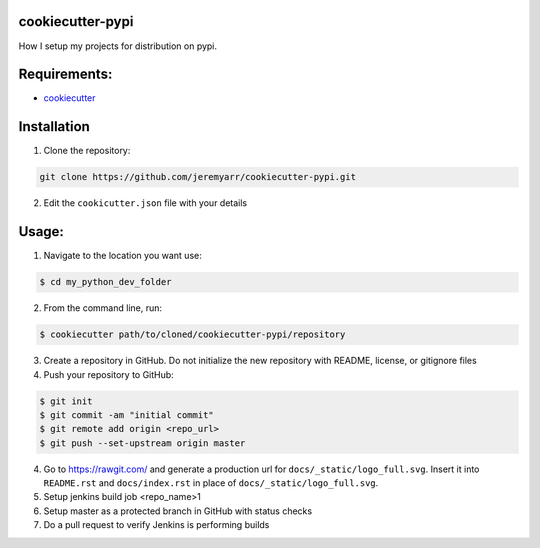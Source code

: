 cookiecutter-pypi
----------------------------
How I setup my projects for distribution on pypi.


Requirements:
--------------

- `cookiecutter <https://github.com/audreyr/cookiecutter>`_


Installation
-------------

1. Clone the repository:

.. code-block:: bash

    git clone https://github.com/jeremyarr/cookiecutter-pypi.git

2. Edit the ``cookicutter.json`` file with your details

Usage:
---------

1. Navigate to the location you want use:

.. code-block:: bash

    $ cd my_python_dev_folder

2. From the command line, run:

.. code-block:: bash

    $ cookiecutter path/to/cloned/cookiecutter-pypi/repository

3. Create a repository in GitHub. Do not initialize the new repository with README, license, or gitignore files

4. Push your repository to GitHub:

.. code-block:: bash

    $ git init
    $ git commit -am "initial commit"
    $ git remote add origin <repo_url>
    $ git push --set-upstream origin master

4. Go to https://rawgit.com/ and generate a production url for ``docs/_static/logo_full.svg``. Insert it into ``README.rst`` and ``docs/index.rst`` in place of ``docs/_static/logo_full.svg``.

5. Setup jenkins build job <repo_name>1

6. Setup master as a protected branch in GitHub with status checks

7. Do a pull request to verify Jenkins is performing builds